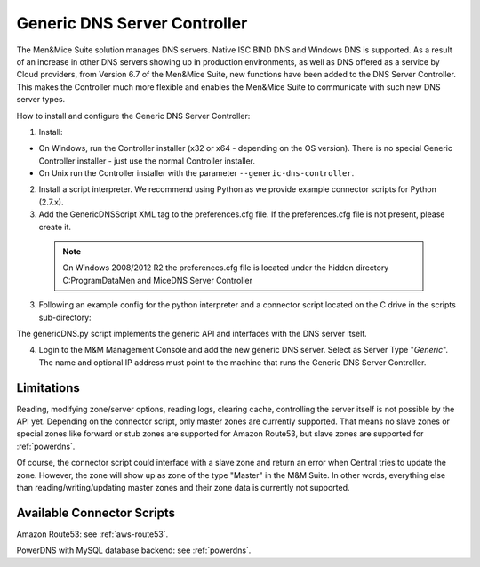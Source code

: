 .. _generic-dns-controller:

Generic DNS Server Controller
=============================

The Men&Mice Suite solution manages DNS servers. Native ISC BIND DNS and Windows DNS is supported. As a result of an increase in other DNS servers showing up in production environments, as well as DNS offered as a service by Cloud providers, from Version 6.7 of the Men&Mice Suite, new functions have been added to the DNS Server Controller. This makes the Controller much more flexible and enables the Men&Mice Suite to communicate with such new DNS server types.

How to install and configure the Generic DNS Server Controller:

1. Install:

* On Windows, run the Controller installer (x32 or x64 - depending on the OS version). There is no special Generic Controller installer - just use the normal Controller installer.

* On Unix run the Controller installer with the parameter ``--generic-dns-controller``.

2. Install a script interpreter. We recommend using Python as we provide example connector scripts for Python (2.7.x).

3. Add the GenericDNSScript XML tag to the preferences.cfg file. If the preferences.cfg file is not present, please create it.

  .. note::
    On Windows 2008/2012 R2 the preferences.cfg file is located under the hidden directory C:\ProgramData\Men and Mice\DNS Server Controller

3. Following an example config for the python interpreter and a connector script located on the C drive in the scripts sub-directory:

.. code-block::
  :linenos:

  <GenericDNSScript value="c:\python27\python.exe c:\scripts\genericDNS.py" />

The genericDNS.py script implements the generic API and interfaces with the DNS server itself.

.. MISSING SCRIPT?

4. Login to the M&M Management Console and add the new generic DNS server. Select as Server Type "*Generic*". The name and optional IP address must point to the machine that runs the Generic DNS Server Controller.

Limitations
-----------

Reading, modifying zone/server options, reading logs, clearing cache, controlling the server itself is not possible by the API yet. Depending on the connector script, only master zones are currently supported. That means no slave zones or special zones like forward or stub zones are supported for Amazon Route53, but slave zones are supported for :ref:`powerdns`.

Of course, the connector script could interface with a slave zone and return an error when Central tries to update the zone. However, the zone will show up as zone of the type "Master" in the M&M Suite. In other words, everything else than reading/writing/updating master zones and their zone data is currently not supported.

Available Connector Scripts
---------------------------

Amazon Route53: see :ref:`aws-route53`.

PowerDNS with MySQL database backend: see :ref:`powerdns`.
